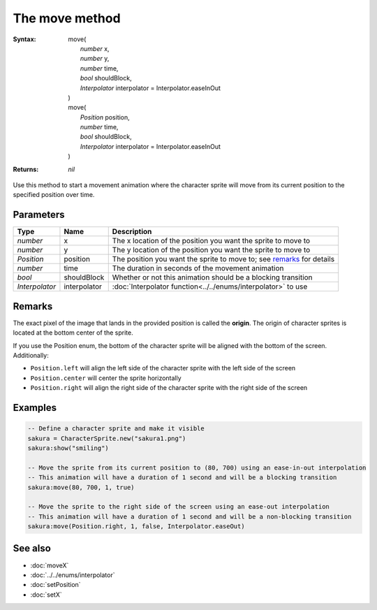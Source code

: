 The move method
===============

:Syntax: 
    | move(
    |   *number* x,
    |   *number* y,
    |   *number* time,
    |   *bool* shouldBlock,
    |   *Interpolator* interpolator = Interpolator.easeInOut
    | )
    | move(
    |   *Position* position,
    |   *number* time,
    |   *bool* shouldBlock,
    |   *Interpolator* interpolator = Interpolator.easeInOut
    | )
:Returns: *nil*

Use this method to start a movement animation where the character sprite will move
from its current position to the specified position over time.


Parameters
^^^^^^^^^^

+----------------+--------------+-----------------------------------------------------------------------+
| Type           | Name         | Description                                                           |
+================+==============+=======================================================================+
| *number*       | x            | The x location of the position you want the sprite to move to         |
+----------------+--------------+-----------------------------------------------------------------------+
| *number*       | y            | The y location of the position you want the sprite to move to         |
+----------------+--------------+-----------------------------------------------------------------------+
| *Position*     | position     | The position you want the sprite to move to; see remarks_ for details |
+----------------+--------------+-----------------------------------------------------------------------+
| *number*       | time         | The duration in seconds of the movement animation                     |
+----------------+--------------+-----------------------------------------------------------------------+
| *bool*         | shouldBlock  | Whether or not this animation should be a blocking transition         |
+----------------+--------------+-----------------------------------------------------------------------+
| *Interpolator* | interpolator | :doc:`Interpolator function<../../enums/interpolator>` to use         |
+----------------+--------------+-----------------------------------------------------------------------+


Remarks
^^^^^^^

The exact pixel of the image that lands in the provided position is called the
**origin**. The origin of character sprites is located at the bottom center of the
sprite.

If you use the Position enum, the bottom of the character sprite will be aligned with
the bottom of the screen. Additionally:

* ``Position.left`` will align the left side of the character sprite with the left side of the screen
* ``Position.center`` will center the sprite horizontally
* ``Position.right`` will align the right side of the character sprite with the right side of the screen


Examples
^^^^^^^^

.. code-block:: lua

    -- Define a character sprite and make it visible
    sakura = CharacterSprite.new("sakura1.png")
    sakura:show("smiling")

    -- Move the sprite from its current position to (80, 700) using an ease-in-out interpolation
    -- This animation will have a duration of 1 second and will be a blocking transition
    sakura:move(80, 700, 1, true)

    -- Move the sprite to the right side of the screen using an ease-out interpolation
    -- This animation will have a duration of 1 second and will be a non-blocking transition
    sakura:move(Position.right, 1, false, Interpolator.easeOut)


See also
^^^^^^^^

* :doc:`moveX`
* :doc:`../../enums/interpolator`
* :doc:`setPosition`
* :doc:`setX`
